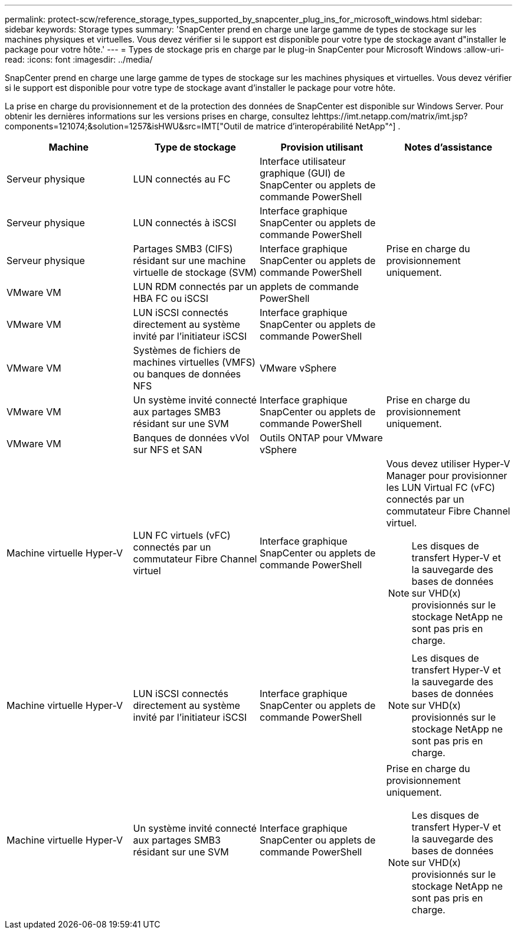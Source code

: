 ---
permalink: protect-scw/reference_storage_types_supported_by_snapcenter_plug_ins_for_microsoft_windows.html 
sidebar: sidebar 
keywords: Storage types 
summary: 'SnapCenter prend en charge une large gamme de types de stockage sur les machines physiques et virtuelles.  Vous devez vérifier si le support est disponible pour votre type de stockage avant d"installer le package pour votre hôte.' 
---
= Types de stockage pris en charge par le plug-in SnapCenter pour Microsoft Windows
:allow-uri-read: 
:icons: font
:imagesdir: ../media/


[role="lead"]
SnapCenter prend en charge une large gamme de types de stockage sur les machines physiques et virtuelles.  Vous devez vérifier si le support est disponible pour votre type de stockage avant d'installer le package pour votre hôte.

La prise en charge du provisionnement et de la protection des données de SnapCenter est disponible sur Windows Server.  Pour obtenir les dernières informations sur les versions prises en charge, consultez lehttps://imt.netapp.com/matrix/imt.jsp?components=121074;&solution=1257&isHWU&src=IMT["Outil de matrice d'interopérabilité NetApp"^] .

|===
| Machine | Type de stockage | Provision utilisant | Notes d'assistance 


 a| 
Serveur physique
 a| 
LUN connectés au FC
 a| 
Interface utilisateur graphique (GUI) de SnapCenter ou applets de commande PowerShell
 a| 



 a| 
Serveur physique
 a| 
LUN connectés à iSCSI
 a| 
Interface graphique SnapCenter ou applets de commande PowerShell
 a| 



 a| 
Serveur physique
 a| 
Partages SMB3 (CIFS) résidant sur une machine virtuelle de stockage (SVM)
 a| 
Interface graphique SnapCenter ou applets de commande PowerShell
 a| 
Prise en charge du provisionnement uniquement.



 a| 
VMware VM
 a| 
LUN RDM connectés par un HBA FC ou iSCSI
 a| 
applets de commande PowerShell
 a| 



 a| 
VMware VM
 a| 
LUN iSCSI connectés directement au système invité par l'initiateur iSCSI
 a| 
Interface graphique SnapCenter ou applets de commande PowerShell
 a| 



 a| 
VMware VM
 a| 
Systèmes de fichiers de machines virtuelles (VMFS) ou banques de données NFS
 a| 
VMware vSphere
 a| 



 a| 
VMware VM
 a| 
Un système invité connecté aux partages SMB3 résidant sur une SVM
 a| 
Interface graphique SnapCenter ou applets de commande PowerShell
 a| 
Prise en charge du provisionnement uniquement.



 a| 
VMware VM
 a| 
Banques de données vVol sur NFS et SAN
 a| 
Outils ONTAP pour VMware vSphere
 a| 



 a| 
Machine virtuelle Hyper-V
 a| 
LUN FC virtuels (vFC) connectés par un commutateur Fibre Channel virtuel
 a| 
Interface graphique SnapCenter ou applets de commande PowerShell
 a| 
Vous devez utiliser Hyper-V Manager pour provisionner les LUN Virtual FC (vFC) connectés par un commutateur Fibre Channel virtuel.


NOTE: Les disques de transfert Hyper-V et la sauvegarde des bases de données sur VHD(x) provisionnés sur le stockage NetApp ne sont pas pris en charge.



 a| 
Machine virtuelle Hyper-V
 a| 
LUN iSCSI connectés directement au système invité par l'initiateur iSCSI
 a| 
Interface graphique SnapCenter ou applets de commande PowerShell
 a| 

NOTE: Les disques de transfert Hyper-V et la sauvegarde des bases de données sur VHD(x) provisionnés sur le stockage NetApp ne sont pas pris en charge.



 a| 
Machine virtuelle Hyper-V
 a| 
Un système invité connecté aux partages SMB3 résidant sur une SVM
 a| 
Interface graphique SnapCenter ou applets de commande PowerShell
 a| 
Prise en charge du provisionnement uniquement.


NOTE: Les disques de transfert Hyper-V et la sauvegarde des bases de données sur VHD(x) provisionnés sur le stockage NetApp ne sont pas pris en charge.

|===